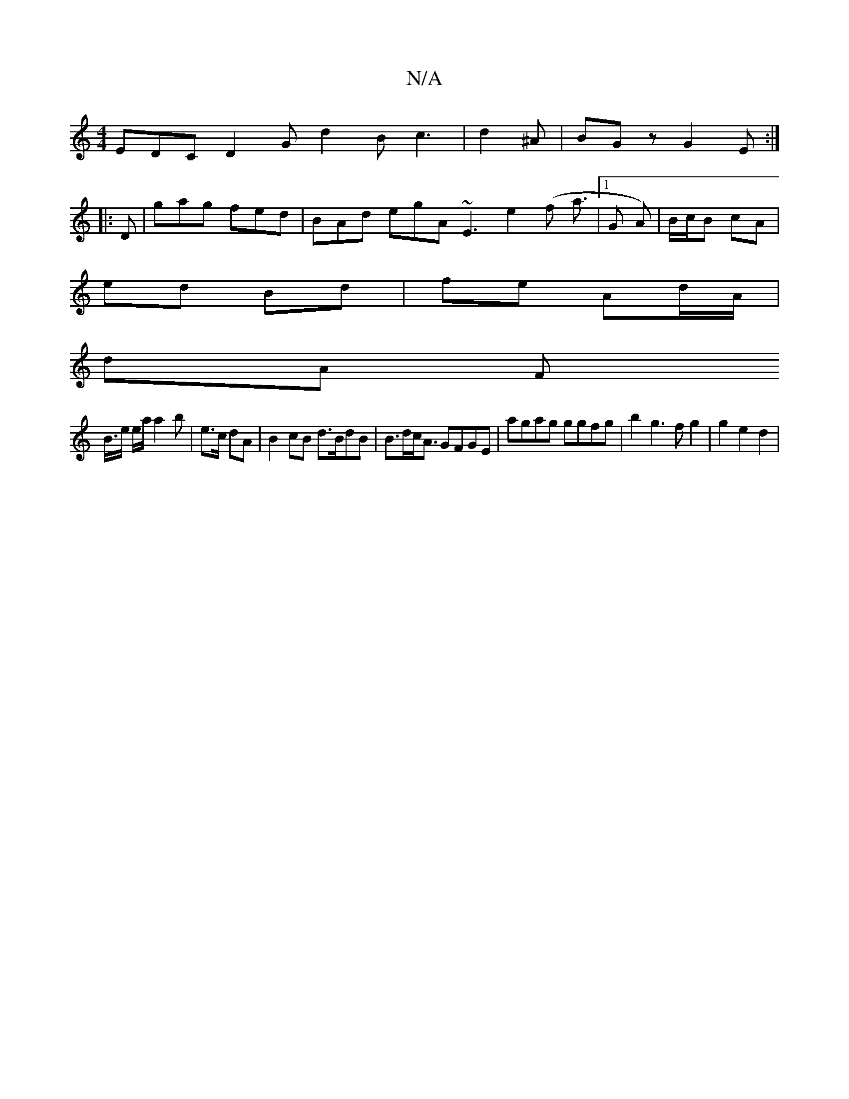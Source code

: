 X:1
T:N/A
M:4/4
R:N/A
K:Cmajor
2 EDC D2G d2B c3|d2^A|BGz G2 E :|
|: D |gag fed | BAd egA ~E3 e2 (f a3/2|1 G A) | B/c/B cA |
ed Bd | fe Ad/A/ |
dA F
B/>e e/a/ a2 b|e>c dA |B2 cB d>BdB | B>dc<A GFGE | agag ggfg | b2g3fg2 | g2 e2 d2 |